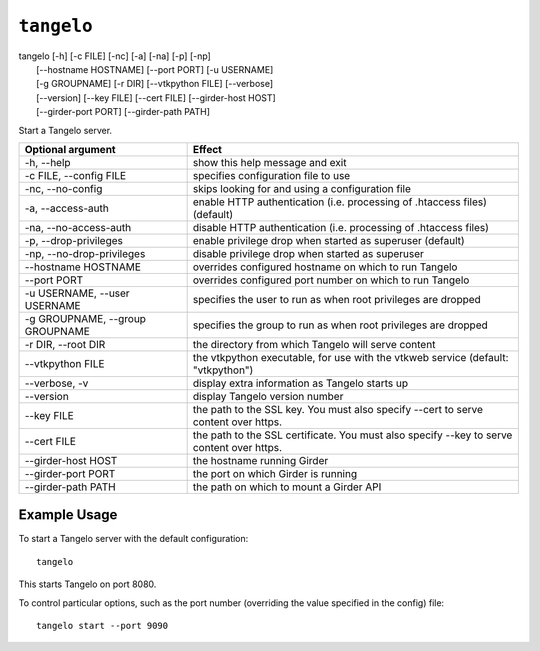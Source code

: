 ===================
    ``tangelo``
===================

| tangelo [-h] [-c FILE] [-nc] [-a] [-na] [-p] [-np]
|         [--hostname HOSTNAME] [--port PORT] [-u USERNAME]
|         [-g GROUPNAME] [-r DIR] [--vtkpython FILE] [--verbose]
|         [--version] [--key FILE] [--cert FILE] [--girder-host HOST]
|         [--girder-port PORT] [--girder-path PATH]

Start a Tangelo server.

=================================  ============================================================================================================================
Optional argument                  Effect
=================================  ============================================================================================================================
-h, --help                         show this help message and exit
-c FILE, --config FILE             specifies configuration file to use
-nc, --no-config                   skips looking for and using a configuration file
-a, --access-auth                  enable HTTP authentication (i.e. processing of .htaccess files) (default)
-na, --no-access-auth              disable HTTP authentication (i.e. processing of .htaccess files)
-p, --drop-privileges              enable privilege drop when started as superuser (default)
-np, --no-drop-privileges          disable privilege drop when started as superuser
--hostname HOSTNAME                overrides configured hostname on which to run Tangelo
--port PORT                        overrides configured port number on which to run Tangelo
-u USERNAME, --user USERNAME       specifies the user to run as when root privileges are dropped
-g GROUPNAME, --group GROUPNAME    specifies the group to run as when root privileges are dropped
-r DIR, --root DIR                 the directory from which Tangelo will serve content
--vtkpython FILE                   the vtkpython executable, for use with the vtkweb service (default: "vtkpython")
--verbose, -v                      display extra information as Tangelo starts up
--version                          display Tangelo version number
--key FILE                         the path to the SSL key. You must also specify --cert to serve content over https.
--cert FILE                        the path to the SSL certificate. You must also specify --key to serve content over https.
--girder-host HOST                 the hostname running Girder
--girder-port PORT                 the port on which Girder is running
--girder-path PATH                 the path on which to mount a Girder API
=================================  ============================================================================================================================

Example Usage
=============

To start a Tangelo server with the default configuration: ::

    tangelo

This starts Tangelo on port 8080.

To control particular options, such as the port number (overriding the value
specified in the config) file: ::

    tangelo start --port 9090
